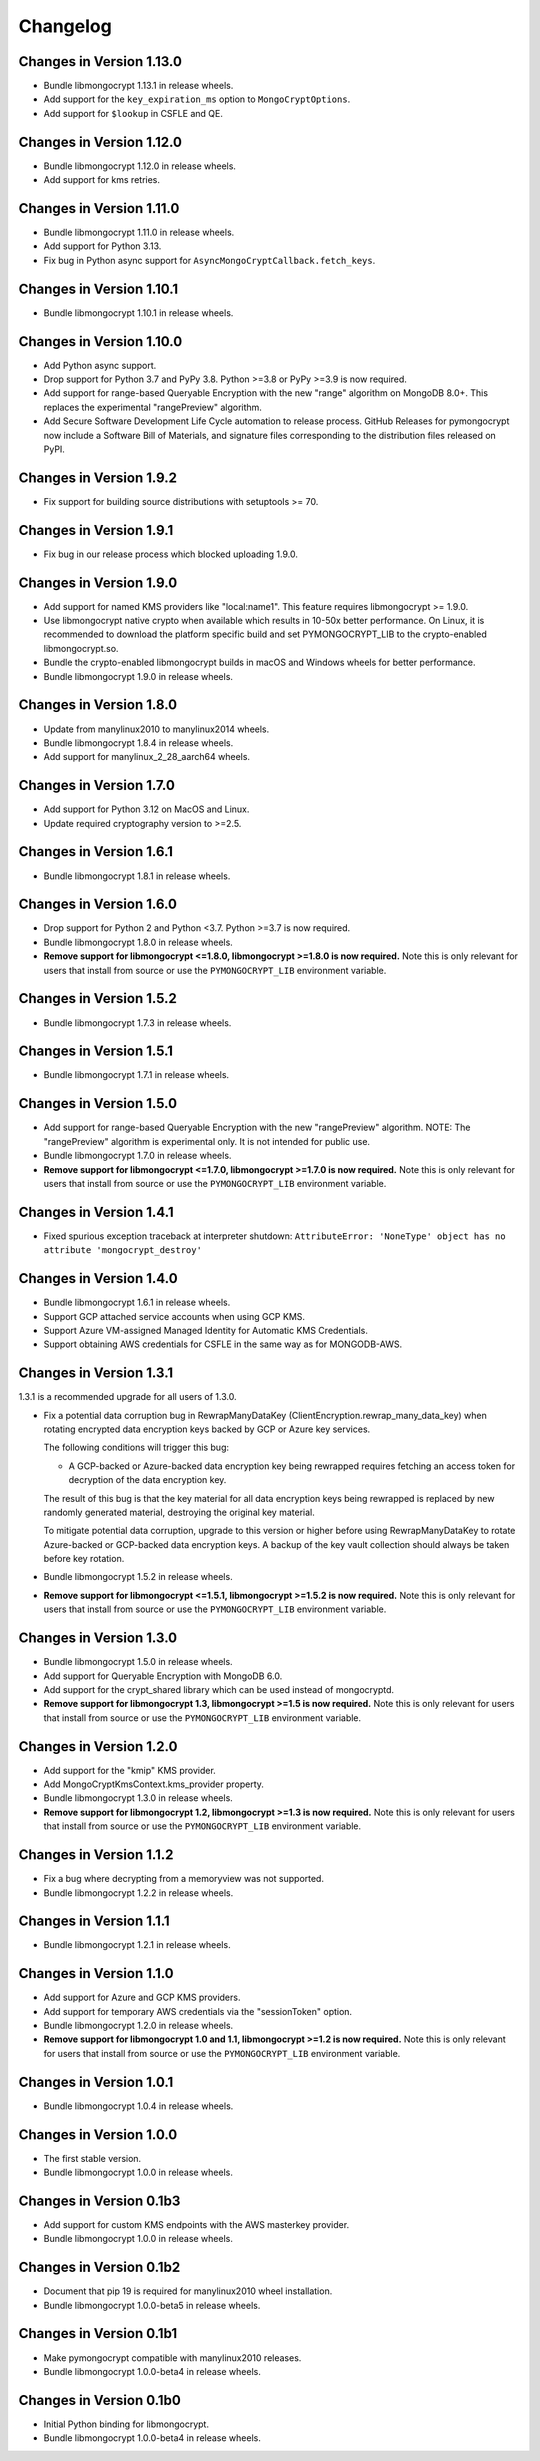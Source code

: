 Changelog
=========

Changes in Version 1.13.0
-------------------------

- Bundle libmongocrypt 1.13.1 in release wheels.
- Add support for the ``key_expiration_ms`` option to ``MongoCryptOptions``.
- Add support for ``$lookup`` in CSFLE and QE.

Changes in Version 1.12.0
-------------------------

- Bundle libmongocrypt 1.12.0 in release wheels.
- Add support for kms retries.

Changes in Version 1.11.0
-------------------------

- Bundle libmongocrypt 1.11.0 in release wheels.
- Add support for Python 3.13.
- Fix bug in Python async support for ``AsyncMongoCryptCallback.fetch_keys``.

Changes in Version 1.10.1
-------------------------

- Bundle libmongocrypt 1.10.1 in release wheels.

Changes in Version 1.10.0
------------------------

- Add Python async support.
- Drop support for Python 3.7 and PyPy 3.8. Python >=3.8 or PyPy >=3.9 is now required.
- Add support for range-based Queryable Encryption with the new "range"
  algorithm on MongoDB 8.0+. This replaces the experimental "rangePreview" algorithm.
- Add Secure Software Development Life Cycle automation to release process.
  GitHub Releases for pymongocrypt now include a Software Bill of Materials, and signature
  files corresponding to the distribution files released on PyPI.

Changes in Version 1.9.2
------------------------

- Fix support for building source distributions with setuptools >= 70.


Changes in Version 1.9.1
------------------------

- Fix bug in our release process which blocked uploading 1.9.0.

Changes in Version 1.9.0
------------------------

- Add support for named KMS providers like "local:name1".
  This feature requires libmongocrypt >= 1.9.0.
- Use libmongocrypt native crypto when available which results in 10-50x better performance.
  On Linux, it is recommended to download the platform specific build and
  set PYMONGOCRYPT_LIB to the crypto-enabled libmongocrypt.so.
- Bundle the crypto-enabled libmongocrypt builds in macOS and Windows wheels for better performance.
- Bundle libmongocrypt 1.9.0 in release wheels.

Changes in Version 1.8.0
------------------------

- Update from manylinux2010 to manylinux2014 wheels.
- Bundle libmongocrypt 1.8.4 in release wheels.
- Add support for manylinux_2_28_aarch64 wheels.

Changes in Version 1.7.0
------------------------

- Add support for Python 3.12 on MacOS and Linux.
- Update required cryptography version to >=2.5.

Changes in Version 1.6.1
------------------------

- Bundle libmongocrypt 1.8.1 in release wheels.

Changes in Version 1.6.0
------------------------

- Drop support for Python 2 and Python <3.7. Python >=3.7 is now required.
- Bundle libmongocrypt 1.8.0 in release wheels.
- **Remove support for libmongocrypt <=1.8.0, libmongocrypt >=1.8.0
  is now required.** Note this is only relevant for users that install from
  source or use the ``PYMONGOCRYPT_LIB`` environment variable.

Changes in Version 1.5.2
------------------------

- Bundle libmongocrypt 1.7.3 in release wheels.

Changes in Version 1.5.1
------------------------

- Bundle libmongocrypt 1.7.1 in release wheels.

Changes in Version 1.5.0
------------------------

- Add support for range-based Queryable Encryption with the new "rangePreview"
  algorithm. NOTE: The "rangePreview" algorithm is experimental only. It is
  not intended for public use.
- Bundle libmongocrypt 1.7.0 in release wheels.
- **Remove support for libmongocrypt <=1.7.0, libmongocrypt >=1.7.0 is now
  required.** Note this is only relevant for users that install from
  source or use the ``PYMONGOCRYPT_LIB`` environment variable.

Changes in Version 1.4.1
------------------------

- Fixed spurious exception traceback at interpreter shutdown:
  ``AttributeError: 'NoneType' object has no attribute 'mongocrypt_destroy'``

Changes in Version 1.4.0
------------------------

- Bundle libmongocrypt 1.6.1 in release wheels.
- Support GCP attached service accounts when using GCP KMS.
- Support Azure VM-assigned Managed Identity for Automatic KMS Credentials.
- Support obtaining AWS credentials for CSFLE in the same way as for
  MONGODB-AWS.

Changes in Version 1.3.1
------------------------

1.3.1 is a recommended upgrade for all users of 1.3.0.

- Fix a potential data corruption bug in RewrapManyDataKey
  (ClientEncryption.rewrap_many_data_key) when rotating
  encrypted data encryption keys backed by GCP or Azure key services.

  The following conditions will trigger this bug:

  - A GCP-backed or Azure-backed data encryption key being rewrapped requires
    fetching an access token for decryption of the data encryption key.

  The result of this bug is that the key material for all data encryption keys
  being rewrapped is replaced by new randomly generated material, destroying
  the original key material.

  To mitigate potential data corruption, upgrade to this version or higher
  before using RewrapManyDataKey to rotate Azure-backed or GCP-backed data
  encryption keys. A backup of the key vault collection should always be
  taken before key rotation.
- Bundle libmongocrypt 1.5.2 in release wheels.
- **Remove support for libmongocrypt <=1.5.1, libmongocrypt >=1.5.2 is now
  required.** Note this is only relevant for users that install from
  source or use the ``PYMONGOCRYPT_LIB`` environment variable.

Changes in Version 1.3.0
------------------------

- Bundle libmongocrypt 1.5.0 in release wheels.
- Add support for Queryable Encryption with MongoDB 6.0.
- Add support for the crypt_shared library which can be used instead
  of mongocryptd.
- **Remove support for libmongocrypt 1.3, libmongocrypt >=1.5 is now
  required.** Note this is only relevant for users that install from
  source or use the ``PYMONGOCRYPT_LIB`` environment variable.

Changes in Version 1.2.0
------------------------

- Add support for the "kmip" KMS provider.
- Add MongoCryptKmsContext.kms_provider property.
- Bundle libmongocrypt 1.3.0 in release wheels.
- **Remove support for libmongocrypt 1.2, libmongocrypt >=1.3 is now
  required.** Note this is only relevant for users that install from
  source or use the ``PYMONGOCRYPT_LIB`` environment variable.

Changes in Version 1.1.2
------------------------

- Fix a bug where decrypting from a memoryview was not supported.
- Bundle libmongocrypt 1.2.2 in release wheels.

Changes in Version 1.1.1
------------------------

- Bundle libmongocrypt 1.2.1 in release wheels.

Changes in Version 1.1.0
------------------------

- Add support for Azure and GCP KMS providers.
- Add support for temporary AWS credentials via the "sessionToken" option.
- Bundle libmongocrypt 1.2.0 in release wheels.
- **Remove support for libmongocrypt 1.0 and 1.1, libmongocrypt >=1.2
  is now required.** Note this is only relevant for users that install from
  source or use the ``PYMONGOCRYPT_LIB`` environment variable.

Changes in Version 1.0.1
------------------------

- Bundle libmongocrypt 1.0.4 in release wheels.

Changes in Version 1.0.0
------------------------

- The first stable version.
- Bundle libmongocrypt 1.0.0 in release wheels.

Changes in Version 0.1b3
------------------------

- Add support for custom KMS endpoints with the AWS masterkey provider.
- Bundle libmongocrypt 1.0.0 in release wheels.

Changes in Version 0.1b2
------------------------

- Document that pip 19 is required for manylinux2010 wheel installation.
- Bundle libmongocrypt 1.0.0-beta5 in release wheels.

Changes in Version 0.1b1
------------------------

- Make pymongocrypt compatible with manylinux2010 releases.
- Bundle libmongocrypt 1.0.0-beta4 in release wheels.

Changes in Version 0.1b0
------------------------

- Initial Python binding for libmongocrypt.
- Bundle libmongocrypt 1.0.0-beta4 in release wheels.
